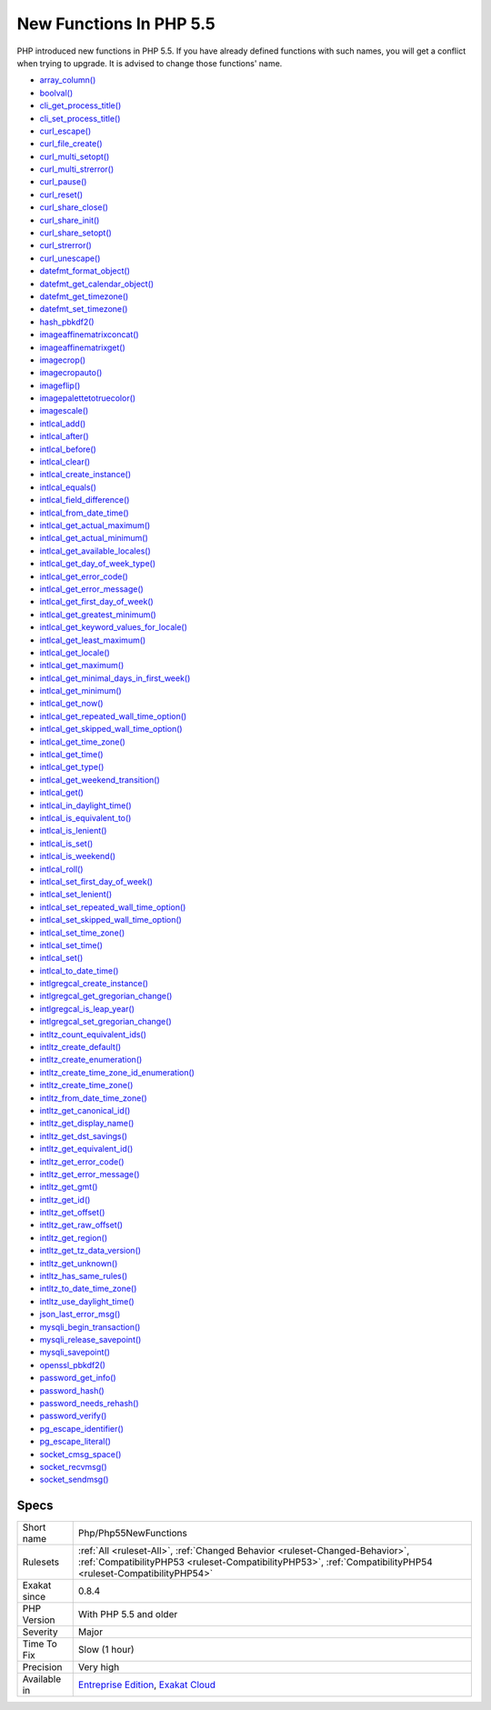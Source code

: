 .. _php-php55newfunctions:

.. _new-functions-in-php-5.5:

New Functions In PHP 5.5
++++++++++++++++++++++++

.. meta::
	:description:
		New Functions In PHP 5.5: PHP introduced new functions in PHP 5.
	:twitter:card: summary_large_image
	:twitter:site: @exakat
	:twitter:title: New Functions In PHP 5.5
	:twitter:description: New Functions In PHP 5.5: PHP introduced new functions in PHP 5
	:twitter:creator: @exakat
	:twitter:image:src: https://www.exakat.io/wp-content/uploads/2020/06/logo-exakat.png
	:og:image: https://www.exakat.io/wp-content/uploads/2020/06/logo-exakat.png
	:og:title: New Functions In PHP 5.5
	:og:type: article
	:og:description: PHP introduced new functions in PHP 5
	:og:url: https://php-tips.readthedocs.io/en/latest/tips/Php/Php55NewFunctions.html
	:og:locale: en
PHP introduced new functions in PHP 5.5. If you have already defined functions with such names, you will get a conflict when trying to upgrade. It is advised to change those functions' name.


+ `array_column() <https://www.php.net/array_column>`_
+ `boolval() <https://www.php.net/boolval>`_
+ `cli_get_process_title() <https://www.php.net/cli_get_process_title>`_
+ `cli_set_process_title() <https://www.php.net/cli_set_process_title>`_
+ `curl_escape() <https://www.php.net/curl_escape>`_
+ `curl_file_create() <https://www.php.net/curl_file_create>`_
+ `curl_multi_setopt() <https://www.php.net/curl_multi_setopt>`_
+ `curl_multi_strerror() <https://www.php.net/curl_multi_strerror>`_
+ `curl_pause() <https://www.php.net/curl_pause>`_
+ `curl_reset() <https://www.php.net/curl_reset>`_
+ `curl_share_close() <https://www.php.net/curl_share_close>`_
+ `curl_share_init() <https://www.php.net/curl_share_init>`_
+ `curl_share_setopt() <https://www.php.net/curl_share_setopt>`_
+ `curl_strerror() <https://www.php.net/curl_strerror>`_
+ `curl_unescape() <https://www.php.net/curl_unescape>`_
+ `datefmt_format_object() <https://www.php.net/datefmt_format_object>`_
+ `datefmt_get_calendar_object() <https://www.php.net/datefmt_get_calendar_object>`_
+ `datefmt_get_timezone() <https://www.php.net/datefmt_get_timezone>`_
+ `datefmt_set_timezone() <https://www.php.net/datefmt_set_timezone>`_
+ `hash_pbkdf2() <https://www.php.net/hash_pbkdf2>`_
+ `imageaffinematrixconcat() <https://www.php.net/imageaffinematrixconcat>`_
+ `imageaffinematrixget() <https://www.php.net/imageaffinematrixget>`_
+ `imagecrop() <https://www.php.net/imagecrop>`_
+ `imagecropauto() <https://www.php.net/imagecropauto>`_
+ `imageflip() <https://www.php.net/imageflip>`_
+ `imagepalettetotruecolor() <https://www.php.net/imagepalettetotruecolor>`_
+ `imagescale() <https://www.php.net/imagescale>`_
+ `intlcal_add() <https://www.php.net/intlcal_add>`_
+ `intlcal_after() <https://www.php.net/intlcal_after>`_
+ `intlcal_before() <https://www.php.net/intlcal_before>`_
+ `intlcal_clear() <https://www.php.net/intlcal_clear>`_
+ `intlcal_create_instance() <https://www.php.net/intlcal_create_instance>`_
+ `intlcal_equals() <https://www.php.net/intlcal_equals>`_
+ `intlcal_field_difference() <https://www.php.net/intlcal_field_difference>`_
+ `intlcal_from_date_time() <https://www.php.net/intlcal_from_date_time>`_
+ `intlcal_get_actual_maximum() <https://www.php.net/intlcal_get_actual_maximum>`_
+ `intlcal_get_actual_minimum() <https://www.php.net/intlcal_get_actual_minimum>`_
+ `intlcal_get_available_locales() <https://www.php.net/intlcal_get_available_locales>`_
+ `intlcal_get_day_of_week_type() <https://www.php.net/intlcal_get_day_of_week_type>`_
+ `intlcal_get_error_code() <https://www.php.net/intlcal_get_error_code>`_
+ `intlcal_get_error_message() <https://www.php.net/intlcal_get_error_message>`_
+ `intlcal_get_first_day_of_week() <https://www.php.net/intlcal_get_first_day_of_week>`_
+ `intlcal_get_greatest_minimum() <https://www.php.net/intlcal_get_greatest_minimum>`_
+ `intlcal_get_keyword_values_for_locale() <https://www.php.net/intlcal_get_keyword_values_for_locale>`_
+ `intlcal_get_least_maximum() <https://www.php.net/intlcal_get_least_maximum>`_
+ `intlcal_get_locale() <https://www.php.net/intlcal_get_locale>`_
+ `intlcal_get_maximum() <https://www.php.net/intlcal_get_maximum>`_
+ `intlcal_get_minimal_days_in_first_week() <https://www.php.net/intlcal_get_minimal_days_in_first_week>`_
+ `intlcal_get_minimum() <https://www.php.net/intlcal_get_minimum>`_
+ `intlcal_get_now() <https://www.php.net/intlcal_get_now>`_
+ `intlcal_get_repeated_wall_time_option() <https://www.php.net/intlcal_get_repeated_wall_time_option>`_
+ `intlcal_get_skipped_wall_time_option() <https://www.php.net/intlcal_get_skipped_wall_time_option>`_
+ `intlcal_get_time_zone() <https://www.php.net/intlcal_get_time_zone>`_
+ `intlcal_get_time() <https://www.php.net/intlcal_get_time>`_
+ `intlcal_get_type() <https://www.php.net/intlcal_get_type>`_
+ `intlcal_get_weekend_transition() <https://www.php.net/intlcal_get_weekend_transition>`_
+ `intlcal_get() <https://www.php.net/intlcal_get>`_
+ `intlcal_in_daylight_time() <https://www.php.net/intlcal_in_daylight_time>`_
+ `intlcal_is_equivalent_to() <https://www.php.net/intlcal_is_equivalent_to>`_
+ `intlcal_is_lenient() <https://www.php.net/intlcal_is_lenient>`_
+ `intlcal_is_set() <https://www.php.net/intlcal_is_set>`_
+ `intlcal_is_weekend() <https://www.php.net/intlcal_is_weekend>`_
+ `intlcal_roll() <https://www.php.net/intlcal_roll>`_
+ `intlcal_set_first_day_of_week() <https://www.php.net/intlcal_set_first_day_of_week>`_
+ `intlcal_set_lenient() <https://www.php.net/intlcal_set_lenient>`_
+ `intlcal_set_repeated_wall_time_option() <https://www.php.net/intlcal_set_repeated_wall_time_option>`_
+ `intlcal_set_skipped_wall_time_option() <https://www.php.net/intlcal_set_skipped_wall_time_option>`_
+ `intlcal_set_time_zone() <https://www.php.net/intlcal_set_time_zone>`_
+ `intlcal_set_time() <https://www.php.net/intlcal_set_time>`_
+ `intlcal_set() <https://www.php.net/intlcal_set>`_
+ `intlcal_to_date_time() <https://www.php.net/intlcal_to_date_time>`_
+ `intlgregcal_create_instance() <https://www.php.net/intlgregcal_create_instance>`_
+ `intlgregcal_get_gregorian_change() <https://www.php.net/intlgregcal_get_gregorian_change>`_
+ `intlgregcal_is_leap_year() <https://www.php.net/intlgregcal_is_leap_year>`_
+ `intlgregcal_set_gregorian_change() <https://www.php.net/intlgregcal_set_gregorian_change>`_
+ `intltz_count_equivalent_ids() <https://www.php.net/intltz_count_equivalent_ids>`_
+ `intltz_create_default() <https://www.php.net/intltz_create_default>`_
+ `intltz_create_enumeration() <https://www.php.net/intltz_create_enumeration>`_
+ `intltz_create_time_zone_id_enumeration() <https://www.php.net/intltz_create_time_zone_id_enumeration>`_
+ `intltz_create_time_zone() <https://www.php.net/intltz_create_time_zone>`_
+ `intltz_from_date_time_zone() <https://www.php.net/intltz_from_date_time_zone>`_
+ `intltz_get_canonical_id() <https://www.php.net/intltz_get_canonical_id>`_
+ `intltz_get_display_name() <https://www.php.net/intltz_get_display_name>`_
+ `intltz_get_dst_savings() <https://www.php.net/intltz_get_dst_savings>`_
+ `intltz_get_equivalent_id() <https://www.php.net/intltz_get_equivalent_id>`_
+ `intltz_get_error_code() <https://www.php.net/intltz_get_error_code>`_
+ `intltz_get_error_message() <https://www.php.net/intltz_get_error_message>`_
+ `intltz_get_gmt() <https://www.php.net/intltz_get_gmt>`_
+ `intltz_get_id() <https://www.php.net/intltz_get_id>`_
+ `intltz_get_offset() <https://www.php.net/intltz_get_offset>`_
+ `intltz_get_raw_offset() <https://www.php.net/intltz_get_raw_offset>`_
+ `intltz_get_region() <https://www.php.net/intltz_get_region>`_
+ `intltz_get_tz_data_version() <https://www.php.net/intltz_get_tz_data_version>`_
+ `intltz_get_unknown() <https://www.php.net/intltz_get_unknown>`_
+ `intltz_has_same_rules() <https://www.php.net/intltz_has_same_rules>`_
+ `intltz_to_date_time_zone() <https://www.php.net/intltz_to_date_time_zone>`_
+ `intltz_use_daylight_time() <https://www.php.net/intltz_use_daylight_time>`_
+ `json_last_error_msg() <https://www.php.net/json_last_error_msg>`_
+ `mysqli_begin_transaction() <https://www.php.net/mysqli_begin_transaction>`_
+ `mysqli_release_savepoint() <https://www.php.net/mysqli_release_savepoint>`_
+ `mysqli_savepoint() <https://www.php.net/mysqli_savepoint>`_
+ `openssl_pbkdf2() <https://www.php.net/openssl_pbkdf2>`_
+ `password_get_info() <https://www.php.net/password_get_info>`_
+ `password_hash() <https://www.php.net/password_hash>`_
+ `password_needs_rehash() <https://www.php.net/password_needs_rehash>`_
+ `password_verify() <https://www.php.net/password_verify>`_
+ `pg_escape_identifier() <https://www.php.net/pg_escape_identifier>`_
+ `pg_escape_literal() <https://www.php.net/pg_escape_literal>`_
+ `socket_cmsg_space() <https://www.php.net/socket_cmsg_space>`_
+ `socket_recvmsg() <https://www.php.net/socket_recvmsg>`_
+ `socket_sendmsg() <https://www.php.net/socket_sendmsg>`_

Specs
_____

+--------------+----------------------------------------------------------------------------------------------------------------------------------------------------------------------------------------------+
| Short name   | Php/Php55NewFunctions                                                                                                                                                                        |
+--------------+----------------------------------------------------------------------------------------------------------------------------------------------------------------------------------------------+
| Rulesets     | :ref:`All <ruleset-All>`, :ref:`Changed Behavior <ruleset-Changed-Behavior>`, :ref:`CompatibilityPHP53 <ruleset-CompatibilityPHP53>`, :ref:`CompatibilityPHP54 <ruleset-CompatibilityPHP54>` |
+--------------+----------------------------------------------------------------------------------------------------------------------------------------------------------------------------------------------+
| Exakat since | 0.8.4                                                                                                                                                                                        |
+--------------+----------------------------------------------------------------------------------------------------------------------------------------------------------------------------------------------+
| PHP Version  | With PHP 5.5 and older                                                                                                                                                                       |
+--------------+----------------------------------------------------------------------------------------------------------------------------------------------------------------------------------------------+
| Severity     | Major                                                                                                                                                                                        |
+--------------+----------------------------------------------------------------------------------------------------------------------------------------------------------------------------------------------+
| Time To Fix  | Slow (1 hour)                                                                                                                                                                                |
+--------------+----------------------------------------------------------------------------------------------------------------------------------------------------------------------------------------------+
| Precision    | Very high                                                                                                                                                                                    |
+--------------+----------------------------------------------------------------------------------------------------------------------------------------------------------------------------------------------+
| Available in | `Entreprise Edition <https://www.exakat.io/entreprise-edition>`_, `Exakat Cloud <https://www.exakat.io/exakat-cloud/>`_                                                                      |
+--------------+----------------------------------------------------------------------------------------------------------------------------------------------------------------------------------------------+


